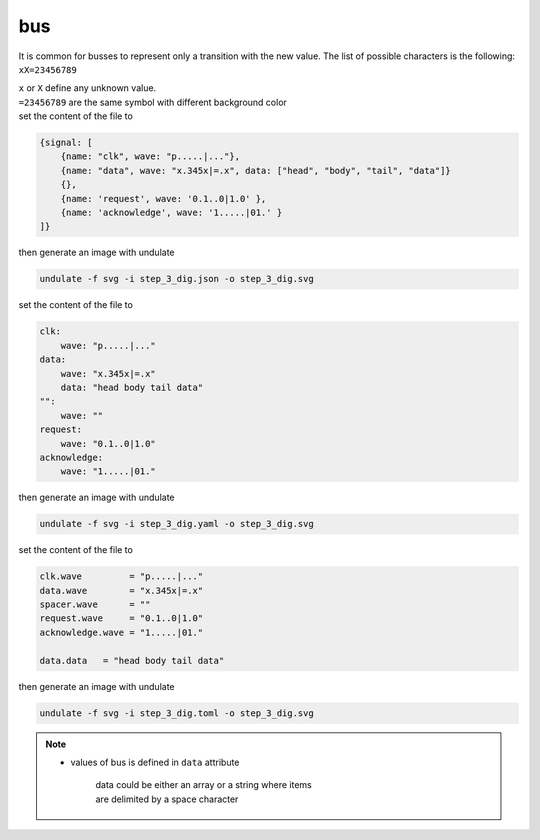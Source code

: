 bus
****

It is common for busses to represent only a transition with the new value.
The list of possible characters is the following: ``xX=23456789``

| ``x`` or ``X`` define any unknown value.
| ``=23456789`` are the same symbol with different background color

.. container:: tabs

    .. raw:: html

        <a class="tab-button" href="#step_3_jsonml">jsonml</a>
        <a class="tab-button" href="#step_3_yaml">yaml</a>
        <a class="tab-button" href="#step_3_toml">toml</a>

    .. container:: tab-content
        :name: step_3_jsonml

        set the content of the file to

        .. code-block:: javascript

            {signal: [
                {name: "clk", wave: "p.....|..."},
                {name: "data", wave: "x.345x|=.x", data: ["head", "body", "tail", "data"]}
                {},
                {name: 'request', wave: '0.1..0|1.0' },
                {name: 'acknowledge', wave: '1.....|01.' }
            ]}
        
        then generate an image with undulate 

        .. code-block:: bash

            undulate -f svg -i step_3_dig.json -o step_3_dig.svg
        
        .. image:: ./_images/step_3_dig.json.svg

    .. container:: tab-content
        :name: step_3_yaml

        set the content of the file to

        .. code-block:: yaml

            clk:
                wave: "p.....|..."
            data:
                wave: "x.345x|=.x"
                data: "head body tail data"
            "":
                wave: ""
            request:
                wave: "0.1..0|1.0"
            acknowledge:
                wave: "1.....|01."
        
        then generate an image with undulate 

        .. code-block:: bash

            undulate -f svg -i step_3_dig.yaml -o step_3_dig.svg
        
        .. image:: ./_images/step_3_dig.yaml.svg

    .. container:: tab-content
        :name: step_3_toml

        set the content of the file to

        .. code-block:: toml

            clk.wave         = "p.....|..."
            data.wave        = "x.345x|=.x"
            spacer.wave      = ""
            request.wave     = "0.1..0|1.0"
            acknowledge.wave = "1.....|01."

            data.data   = "head body tail data"
        
        then generate an image with undulate 

        .. code-block:: bash

            undulate -f svg -i step_3_dig.toml -o step_3_dig.svg
        
        .. image:: ./_images/step_3_dig.toml.svg

.. note::

    * values of bus is defined in ``data`` attribute

        | data could be either an array or a string where items
        | are delimited by a space character
